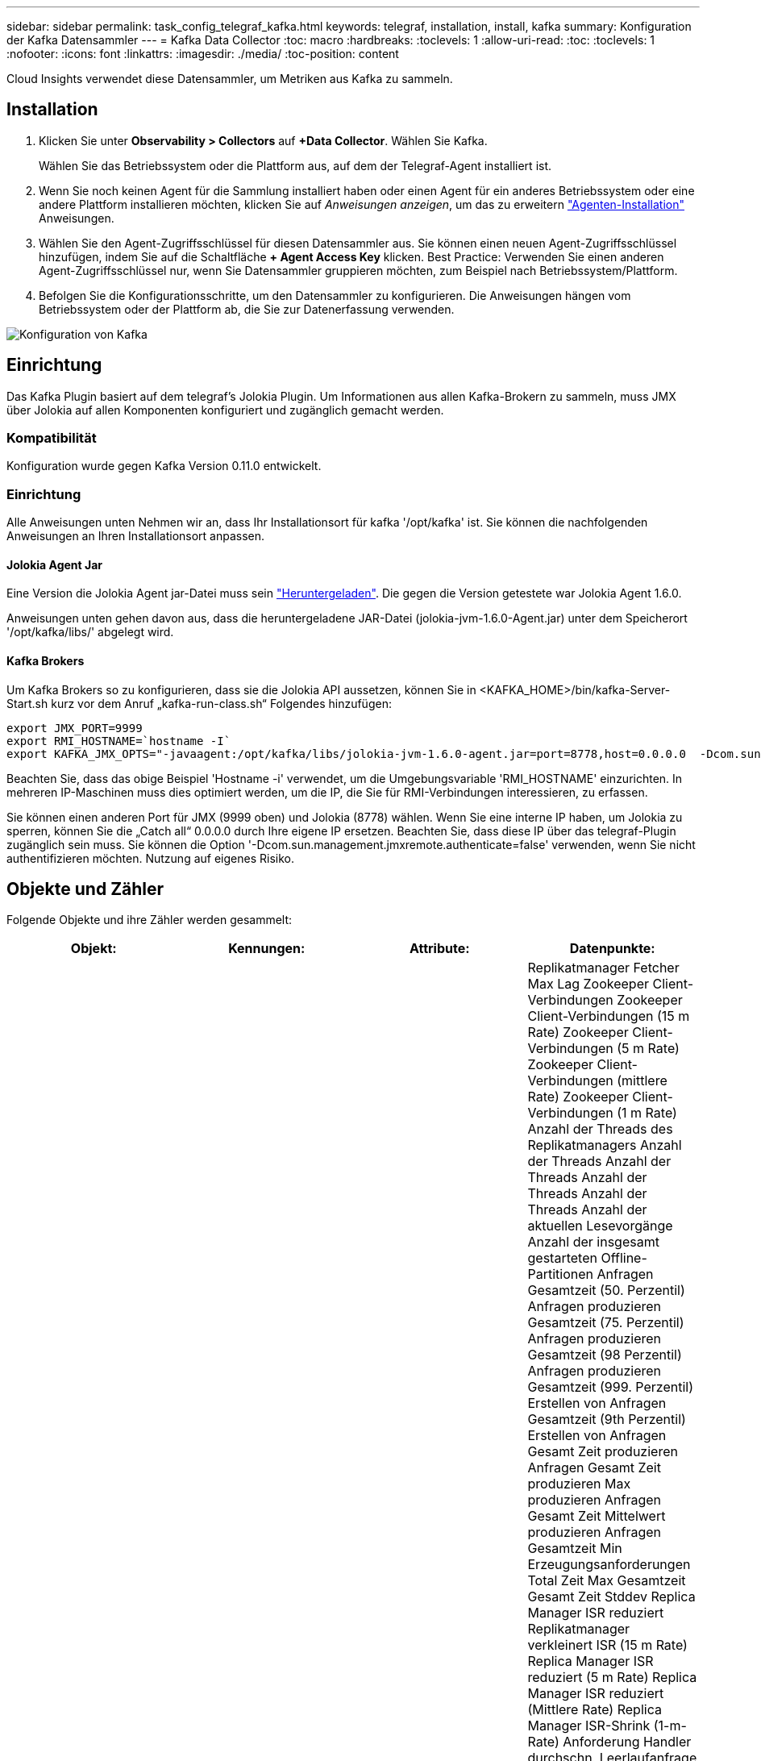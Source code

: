 ---
sidebar: sidebar 
permalink: task_config_telegraf_kafka.html 
keywords: telegraf, installation, install, kafka 
summary: Konfiguration der Kafka Datensammler 
---
= Kafka Data Collector
:toc: macro
:hardbreaks:
:toclevels: 1
:allow-uri-read: 
:toc: 
:toclevels: 1
:nofooter: 
:icons: font
:linkattrs: 
:imagesdir: ./media/
:toc-position: content


[role="lead"]
Cloud Insights verwendet diese Datensammler, um Metriken aus Kafka zu sammeln.



== Installation

. Klicken Sie unter *Observability > Collectors* auf *+Data Collector*. Wählen Sie Kafka.
+
Wählen Sie das Betriebssystem oder die Plattform aus, auf dem der Telegraf-Agent installiert ist.

. Wenn Sie noch keinen Agent für die Sammlung installiert haben oder einen Agent für ein anderes Betriebssystem oder eine andere Plattform installieren möchten, klicken Sie auf _Anweisungen anzeigen_, um das zu erweitern link:task_config_telegraf_agent.html["Agenten-Installation"] Anweisungen.
. Wählen Sie den Agent-Zugriffsschlüssel für diesen Datensammler aus. Sie können einen neuen Agent-Zugriffsschlüssel hinzufügen, indem Sie auf die Schaltfläche *+ Agent Access Key* klicken. Best Practice: Verwenden Sie einen anderen Agent-Zugriffsschlüssel nur, wenn Sie Datensammler gruppieren möchten, zum Beispiel nach Betriebssystem/Plattform.
. Befolgen Sie die Konfigurationsschritte, um den Datensammler zu konfigurieren. Die Anweisungen hängen vom Betriebssystem oder der Plattform ab, die Sie zur Datenerfassung verwenden.


image:KafkaDCConfigWindows.png["Konfiguration von Kafka"]



== Einrichtung

Das Kafka Plugin basiert auf dem telegraf's Jolokia Plugin. Um Informationen aus allen Kafka-Brokern zu sammeln, muss JMX über Jolokia auf allen Komponenten konfiguriert und zugänglich gemacht werden.



=== Kompatibilität

Konfiguration wurde gegen Kafka Version 0.11.0 entwickelt.



=== Einrichtung

Alle Anweisungen unten Nehmen wir an, dass Ihr Installationsort für kafka '/opt/kafka' ist. Sie können die nachfolgenden Anweisungen an Ihren Installationsort anpassen.



==== Jolokia Agent Jar

Eine Version die Jolokia Agent jar-Datei muss sein link:https://jolokia.org/download.html["Heruntergeladen"]. Die gegen die Version getestete war Jolokia Agent 1.6.0.

Anweisungen unten gehen davon aus, dass die heruntergeladene JAR-Datei (jolokia-jvm-1.6.0-Agent.jar) unter dem Speicherort '/opt/kafka/libs/' abgelegt wird.



==== Kafka Brokers

Um Kafka Brokers so zu konfigurieren, dass sie die Jolokia API aussetzen, können Sie in <KAFKA_HOME>/bin/kafka-Server-Start.sh kurz vor dem Anruf „kafka-run-class.sh“ Folgendes hinzufügen:

[listing]
----
export JMX_PORT=9999
export RMI_HOSTNAME=`hostname -I`
export KAFKA_JMX_OPTS="-javaagent:/opt/kafka/libs/jolokia-jvm-1.6.0-agent.jar=port=8778,host=0.0.0.0  -Dcom.sun.management.jmxremote.password.file=/opt/kafka/config/jmxremote.password -Dcom.sun.management.jmxremote.ssl=false -Djava.rmi.server.hostname=$RMI_HOSTNAME -Dcom.sun.management.jmxremote.rmi.port=$JMX_PORT"
----
Beachten Sie, dass das obige Beispiel 'Hostname -i' verwendet, um die Umgebungsvariable 'RMI_HOSTNAME' einzurichten. In mehreren IP-Maschinen muss dies optimiert werden, um die IP, die Sie für RMI-Verbindungen interessieren, zu erfassen.

Sie können einen anderen Port für JMX (9999 oben) und Jolokia (8778) wählen. Wenn Sie eine interne IP haben, um Jolokia zu sperren, können Sie die „Catch all“ 0.0.0.0 durch Ihre eigene IP ersetzen. Beachten Sie, dass diese IP über das telegraf-Plugin zugänglich sein muss. Sie können die Option '-Dcom.sun.management.jmxremote.authenticate=false' verwenden, wenn Sie nicht authentifizieren möchten. Nutzung auf eigenes Risiko.



== Objekte und Zähler

Folgende Objekte und ihre Zähler werden gesammelt:

[cols="<.<,<.<,<.<,<.<"]
|===
| Objekt: | Kennungen: | Attribute: | Datenpunkte: 


| Kafka Broker | Cluster Namespace Broker | Node Name Node-IP | Replikatmanager Fetcher Max Lag Zookeeper Client-Verbindungen Zookeeper Client-Verbindungen (15 m Rate) Zookeeper Client-Verbindungen (5 m Rate) Zookeeper Client-Verbindungen (mittlere Rate) Zookeeper Client-Verbindungen (1 m Rate) Anzahl der Threads des Replikatmanagers Anzahl der Threads Anzahl der Threads Anzahl der Threads Anzahl der Threads Anzahl der aktuellen Lesevorgänge Anzahl der insgesamt gestarteten Offline-Partitionen Anfragen Gesamtzeit (50. Perzentil) Anfragen produzieren Gesamtzeit (75. Perzentil) Anfragen produzieren Gesamtzeit (98 Perzentil) Anfragen produzieren Gesamtzeit (999. Perzentil) Erstellen von Anfragen Gesamtzeit (9th Perzentil) Erstellen von Anfragen Gesamt Zeit produzieren Anfragen Gesamt Zeit produzieren Max produzieren Anfragen Gesamt Zeit Mittelwert produzieren Anfragen Gesamtzeit Min Erzeugungsanforderungen Total Zeit Max Gesamtzeit Gesamt Zeit Stddev Replica Manager ISR reduziert Replikatmanager verkleinert ISR (15 m Rate) Replica Manager ISR reduziert (5 m Rate) Replica Manager ISR reduziert (Mittlere Rate) Replica Manager ISR-Shrink (1-m-Rate) Anforderung Handler durchschn. Leerlaufanfrage (15-m-Rate) Anforderung Handler durchschn. Leerlaufabsatz (5-m-Rate) Anforderung Handler durchschn. Idle (1-m-Rate) Garbage Collection G1 Anzahl der alten Generationen Garbage Collection G1 Old Generation Time Garbage Collection G1 Young Generation Time Zookeeper Read Only Connects Zookeeper Read Only Connects (15 m Rate) Zookeeper Read Only Connects (5 m Rate) Zookeeper Read Only Connects (mittlere Rate) Zookeeper Read Only Connects (1m Rate) Netzwerkprozessor, durchschn. Leerlaufanforderungen, die folgende Total Time (50. Perzentil)-Anforderungen abrufen, um folgende Anfragen zu holen (75. Perzentil), die folgende Total Time (98. Perzentil)-Anforderungen (99. Perzentil) abrufen, um folgende Anfragen zu erfüllen (99. Perzentil) Anfragen holen follower Gesamtzeit Anfragen holen Follower Gesamtzeit Max Anfragen holen Follower Gesamtzeit Mittelwert Anfragen holen Follower Gesamtzeit Min Anfragen holen Follower Gesamtzeit Stddev-Anfragen warten auf produzieren Purgatory Netzwerkanfragen holen Consumer Network Requests holen Consumer (5m Rate) Netzwerkanfragen fetch Consumer (15m Rate) Netzwerkanfragen holen Verbraucher (Mittelwert) Netzwerkanfragen holen Verbraucher (1 Mio. Satz) unreine Wahlen von Anführern Unreine Wahlen (15 Mio. Rate) unreine Wahlen von Anführern (5 Mio. Rate) unreine Wahlen von Anführern (Mittelwert) unreine Wahlen von Anführern (1 Mio.) Aktive Controller Heap Memory engagierte Heap-Speicher Init Heap-Speicher Max Heap-Speicher verwendete Zookeeper-Sitzung läuft ab Zookeeper-Sitzung läuft ab (15 m Rate) Zookeeper-Sitzung läuft ab (5 m Rate) Zookeeper-Sitzung läuft ab (1 m Rate) Zookeeper-Authentifizierungsfehler Zookeeper-Authentifizierung (15 m-Rate) ZooKeeper Authentication Failures (Mean Rate) Zookeeper Authentication Failures (1m Rate) Leader Election time (50th perzentile) Leader Election time (75th perzentile) Leader Election time (98. Perzentil) Leader Election Time (999. Perzentil) Leader Election Time (15m Rate) Leader Wahlzeit (5m Rate) Leader Wahlzeit Max Leader Wahlzeit Mittelwert Wahlzeit (mittlere Rate) Wahlzeit der Anführer Wahlzeit Min. Wahlzeit (1m Rate) Leader Wahlzeit (stddev) Netzwerkanfragen fetch follower Netzwerkanfragen fetch follower (15m Rate) Netzwerkanfragen fetch follower (5m Rate) Netzwerkanfragen Holen follower (Mean Rate) Netzwerkanfragen fetch follower (1m Rate) Broker Topic Messages Broker Topic Messages (15 m Rate) Broker Topic Messages (5 m Rate) Broker Topic Messages (mittlere Rate) Broker Topic Bytes in (15 m Rate) Broker Topic Bytes in (5-m-Rate) Broker-Themenbytes in (mittlere Rate) Broker-Themenbytes in (1-m-Rate) Zookeeper trennt Verbindungen Anzahl Zookeeper trennt (15-m-Rate) Zookeeper trennt Verbindungen (5-m-Rate) Zookeeper trennt (1-m-Rate) Netzwerkanforderungen holen Endzeit (50. Perzentil) Netzwerkanfragen holen Konsumdauer (75. Perzentil) Netzwerkanforderungen holen Netzwerkanfragen vom Verbraucher (95. Perzentil), die die Gesamtzeit des Verbrauchers (98. Perzentil) holen Netzwerkanfragen vom Verbraucher die Gesamtzeit (999. Perzentil) ab. Netzwerkanfragen holen die Gesamtzeit für den Verbraucher (99. Perzentil). Netzwerkanforderungen abrufen Gesamtzeit Netzwerkanforderungen abrufen Verbraucher Gesamtzeit Max Netzwerkanforderungen abrufen Gesamt Zeit abrufen Gesamt Mittelwerte Netzwerkanforderungen abrufen Verbraucher Gesamtzeit Min Netzwerkanfragen abrufen Verbrauchszähler Anfragen warten in Abrufen von Purgatory Broker Thema Bytes out Broker Thema Bytes out (15 m Rate) Broker Thema Byte Out (5m Rate) Broker Thema Bytes out (mittlere Rate) Broker Thema Bytes out (1m Rate) Zookeeper-Authentifizierungen Zookeeper-Authentifizierungen (15 m Rate) Zookeeper-Authentifizierungen (5 m Rate) Zookeeper-Authentifizierungen (1 m Rate) Requests produzieren Anzahl Anfragen produzieren (15 m Rate) Anfragen produzieren (5 m Rate) Anfragen produzieren (Mittlere Rate) Anfragen produzieren (1 m Rate) Replica Manager ISR erweitert Replica Manager ISR erweitert (15 m Rate) Replica Manager ISR erweitert (5 m Rate) Replica Manager ISR erweitert (mittlere Rate) Replica Manager ISR erweitert (1 m Rate) Replica Manager unter replizierte Partitionen 
|===


== Fehlerbehebung

Weitere Informationen finden Sie im link:concept_requesting_support.html["Unterstützung"] Seite.
